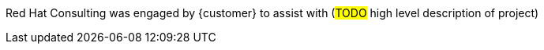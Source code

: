 ////
Purpose
-------
Briefly repeat in one or two sentences describe the principle purpose of the
engagement.  Then at a high level summarize the outcomes of the engagement.
Where applicable be sure to note the scope of achievements, i.e. how many
systems were improved/affected, which environments were acted upon etc...
Be sure to include a summary of any knowledge transfer activities such as
executive demos and KT sessions. Try to end with one or two sentences
summarizing next steps.

Why was Red Hat there
What did Red Hat do
Obstacles and/or lingering blockers
Next steps

Sample
------
Red Hat Consulting was engaged by Acme Inc. to assist with the Application Standardization 2.0 Project.  Three Ansible Tower clusters were established to serve Dev, Test and Prod environments.  Red Hat Consulting collaborated on the creation of 135 compliance and remediation playbooks, and over the course of the engagement scanned the entire Dev environment automatically bringing nearly 200 non-compliant services into compliance and flagging an additional 50 for manual remediation.  Acme's ServiceNow environment now has up-to-date compliance status on every application identified in the Dev environment.  During the course of the engagement three separate demonstrations were provided to Acme executive management as well as several knowledge transfer sessions crafted to ensure that Acme is enabled to begin scanning Test and Prod environments on their own after the necessary approvals.

////
Red Hat Consulting was engaged by {customer} to assist with (#TODO# high level description of project)
